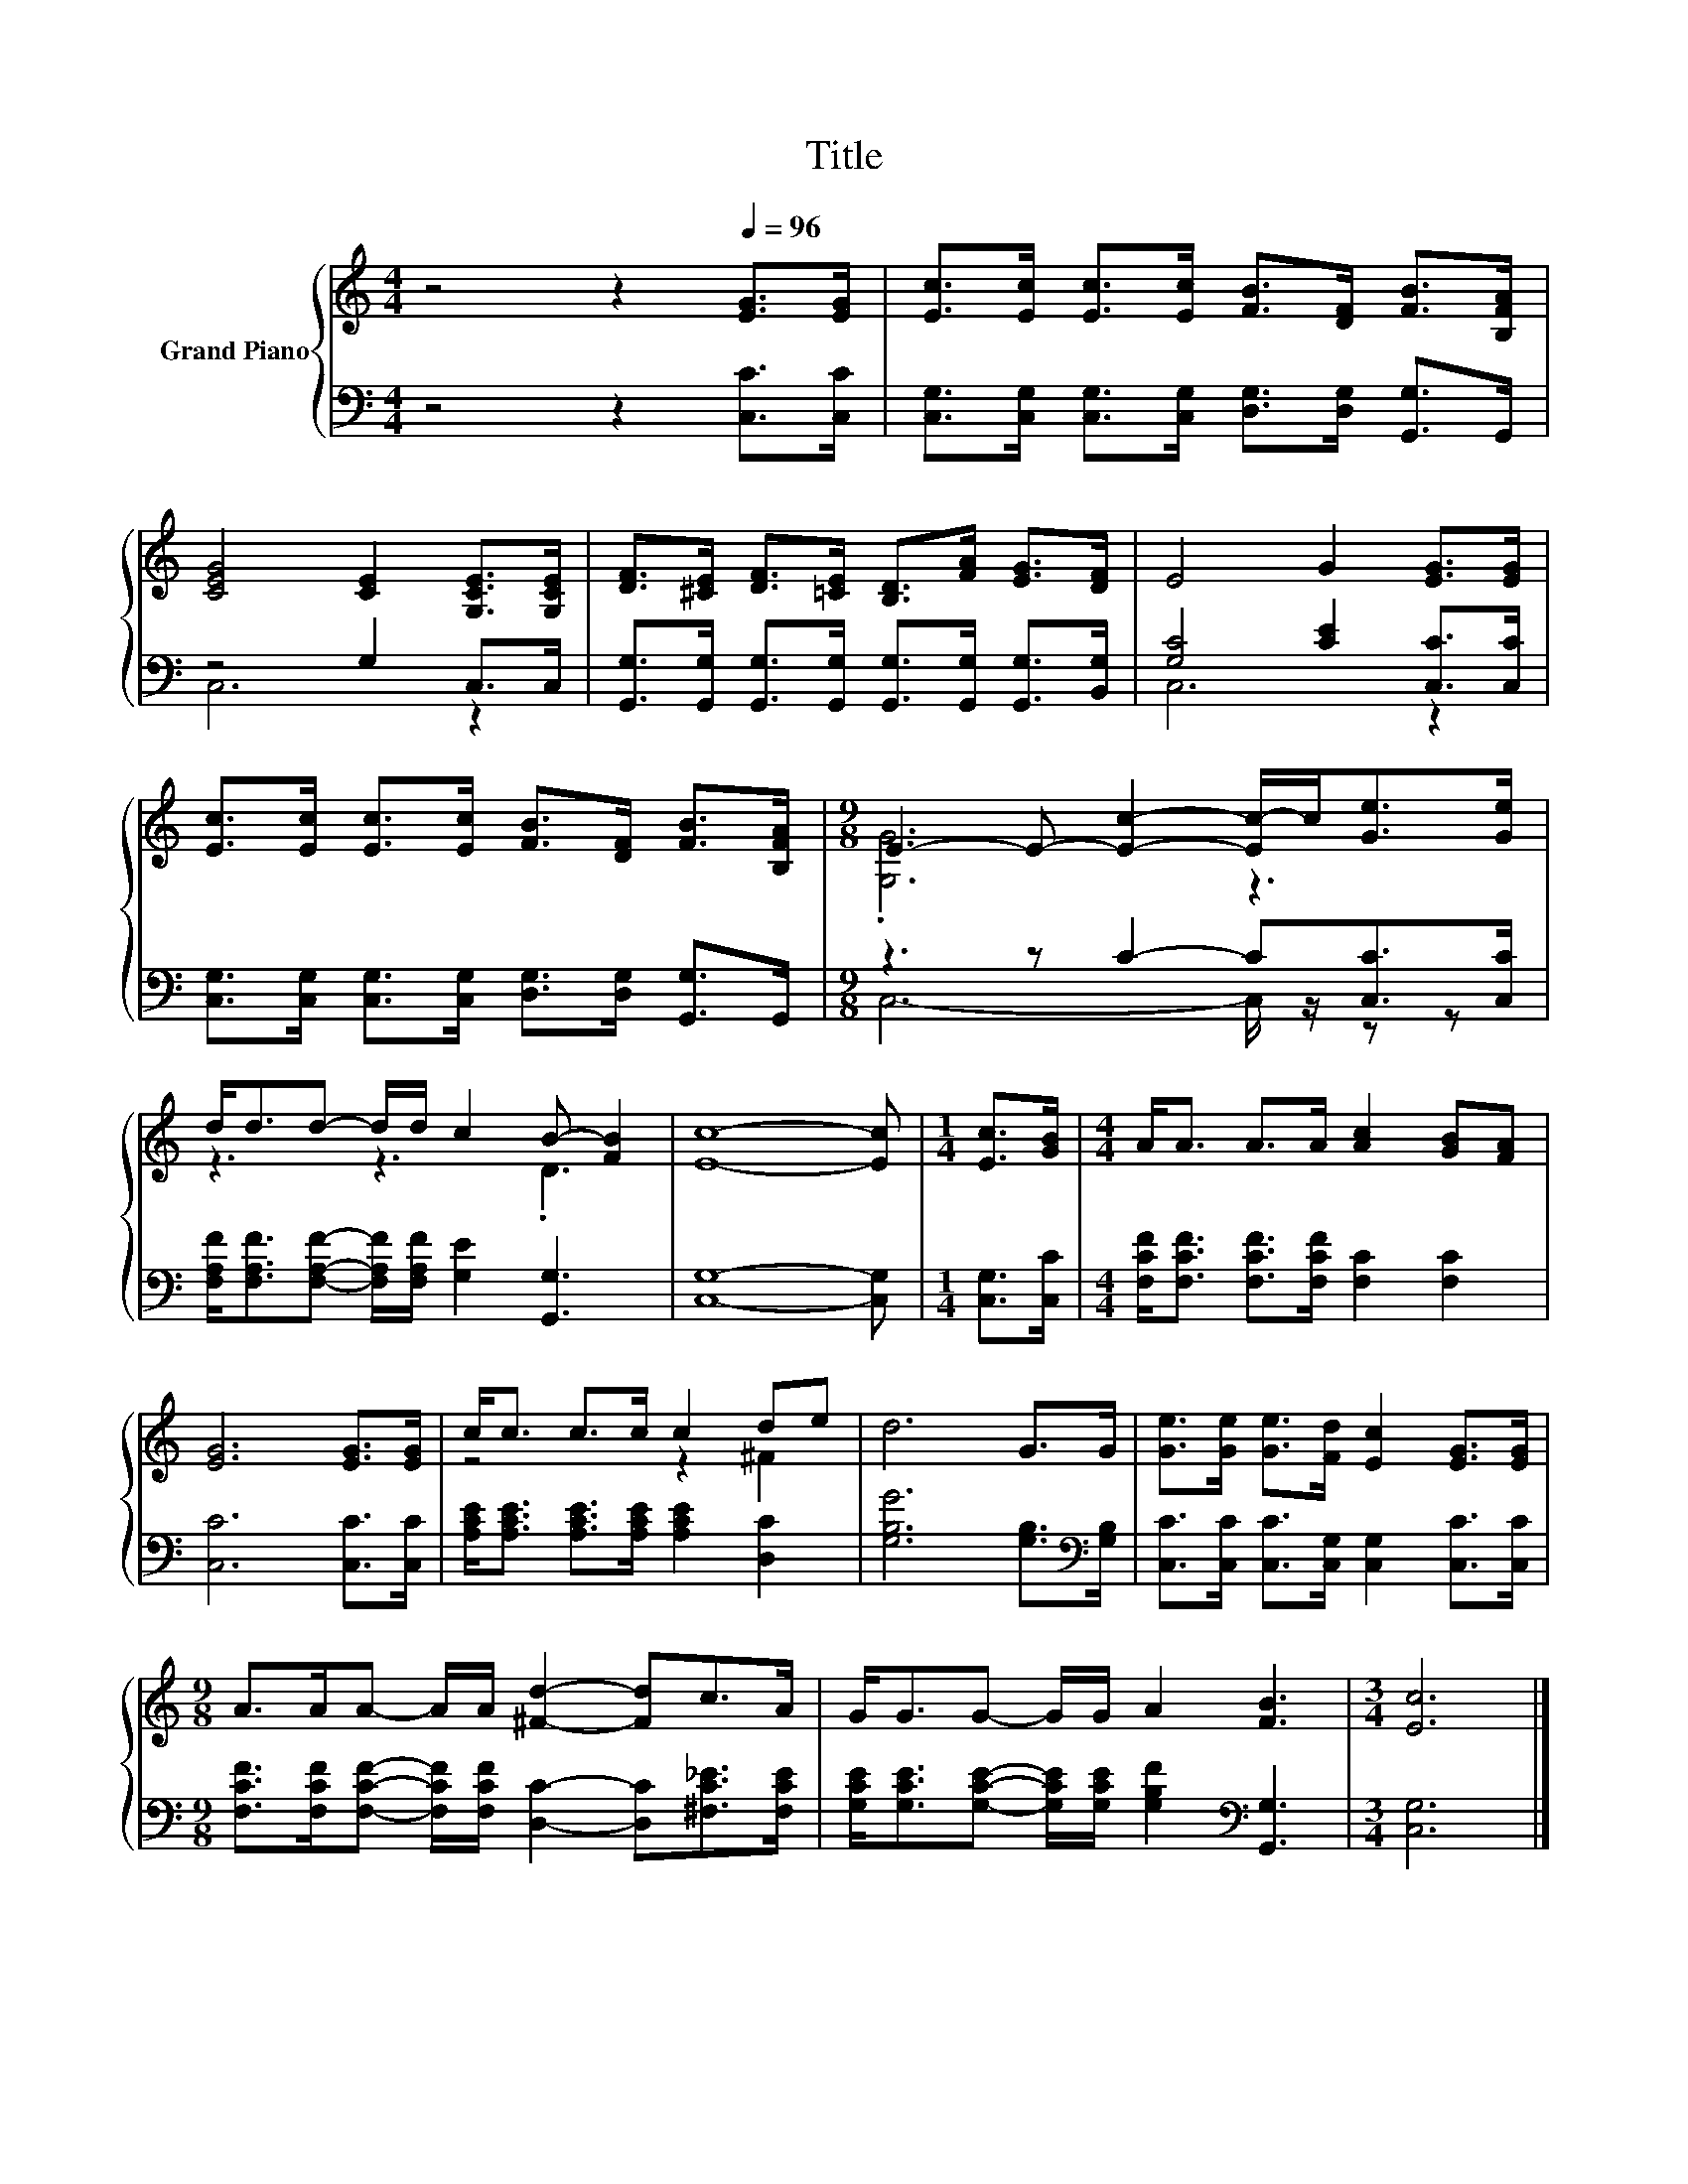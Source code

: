 X:1
T:Title
%%score { ( 1 4 ) | ( 2 3 ) }
L:1/8
M:4/4
K:C
V:1 treble nm="Grand Piano"
V:4 treble 
V:2 bass 
V:3 bass 
V:1
 z4 z2[Q:1/4=96] [EG]>[EG] | [Ec]>[Ec] [Ec]>[Ec] [FB]>[DF] [FB]>[B,FA] | %2
 [CEG]4 [CE]2 [G,CE]>[G,CE] | [DF]>[^CE] [DF]>[=CE] [B,D]>[FA] [EG]>[DF] | E4 G2 [EG]>[EG] | %5
 [Ec]>[Ec] [Ec]>[Ec] [FB]>[DF] [FB]>[B,FA] |[M:9/8] E3- E- [Ec]2- [Ec-]/c<[Ge][Ge]/ | %7
 d<dd- d/d/ c2 B- [FB]2 | [Ec]8- [Ec] |[M:1/4] [Ec]>[GB] |[M:4/4] A<A A>A [Ac]2 [GB][FA] | %11
 [EG]6 [EG]>[EG] | c<c c>c c2 de | d6 G>G | [Ge]>[Ge] [Ge]>[Fd] [Ec]2 [EG]>[EG] | %15
[M:9/8] A>AA- A/A/ [^Fd]2- [Fd]c>A | G<GG- G/G/ A2 [FB]3 |[M:3/4] [Ec]6 |] %18
V:2
 z4 z2 [C,C]>[C,C] | [C,G,]>[C,G,] [C,G,]>[C,G,] [D,G,]>[D,G,] [G,,G,]>G,, | z4 G,2 C,>C, | %3
 [G,,G,]>[G,,G,] [G,,G,]>[G,,G,] [G,,G,]>[G,,G,] [G,,G,]>[B,,G,] | [G,C]4 [CE]2 [C,C]>[C,C] | %5
 [C,G,]>[C,G,] [C,G,]>[C,G,] [D,G,]>[D,G,] [G,,G,]>G,, |[M:9/8] z3 z C2- C[C,C]>[C,C] | %7
 [F,A,F]<[F,A,F][F,A,F]- [F,A,F]/[F,A,F]/ [G,E]2 [G,,G,]3 | [C,G,]8- [C,G,] |[M:1/4] [C,G,]>[C,C] | %10
[M:4/4] [F,CF]<[F,CF] [F,CF]>[F,CF] [F,C]2 [F,C]2 | [C,C]6 [C,C]>[C,C] | %12
 [A,CE]<[A,CE] [A,CE]>[A,CE] [A,CE]2 [D,C]2 | [G,B,G]6 [G,B,]>[K:bass][G,B,] | %14
 [C,C]>[C,C] [C,C]>[C,G,] [C,G,]2 [C,C]>[C,C] | %15
[M:9/8] [F,CF]>[F,CF][F,CF]- [F,CF]/[F,CF]/ [D,C]2- [D,C][^F,C_E]>[F,CE] | %16
 [G,CE]<[G,CE][G,CE]- [G,CE]/[G,CE]/ [G,B,F]2[K:bass] [G,,G,]3 |[M:3/4] [C,G,]6 |] %18
V:3
 x8 | x8 | C,6 z2 | x8 | C,6 z2 | x8 |[M:9/8] C,6- C,/ z/ z z | x9 | x9 |[M:1/4] x2 |[M:4/4] x8 | %11
 x8 | x8 | x15/2[K:bass] x/ | x8 |[M:9/8] x9 | x6[K:bass] x3 |[M:3/4] x6 |] %18
V:4
 x8 | x8 | x8 | x8 | x8 | x8 |[M:9/8] .[G,G]6 z3 | z3 z3 .D3 | x9 |[M:1/4] x2 |[M:4/4] x8 | x8 | %12
 z4 z2 ^F2 | x8 | x8 |[M:9/8] x9 | x9 |[M:3/4] x6 |] %18

